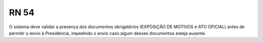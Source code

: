 **RN 54**
=========
O sistema deve validar a presença dos documentos obrigatórios (EXPOSIÇÃO DE MOTIVOS e ATO OFICIAL) antes de permitir o envio à Presidência, impedindo o envio caso algum desses documentos esteja ausente.

